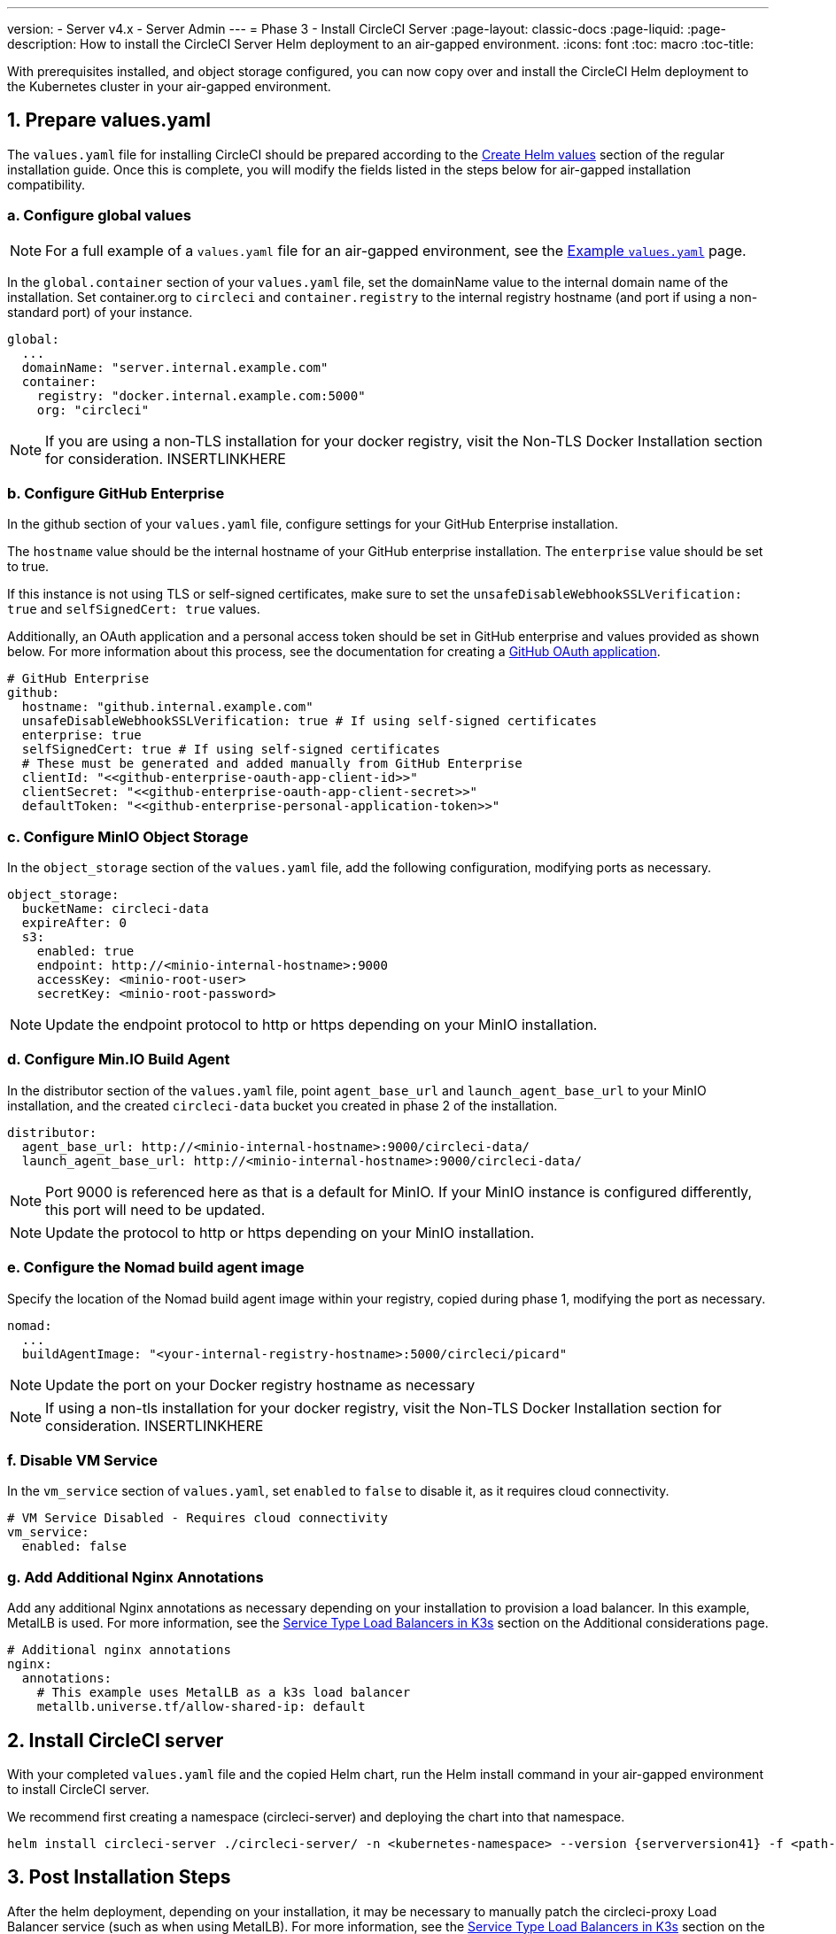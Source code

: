 ---
version:
- Server v4.x
- Server Admin
---
= Phase 3 - Install CircleCI Server
:page-layout: classic-docs
:page-liquid:
:page-description: How to install the CircleCI Server Helm deployment to an air-gapped environment.
:icons: font
:toc: macro
:toc-title:

With prerequisites installed, and object storage configured, you can now copy over and install the CircleCI Helm deployment to the Kubernetes cluster in your air-gapped environment.

[#prepare-values-yaml]
== 1. Prepare values.yaml
The `values.yaml` file for installing CircleCI should be prepared according to the xref:/server/v4.1/installation/phase-2-core-services/#create-helm-values[Create Helm values] section of the regular installation guide. Once this is complete, you will modify the fields listed in the steps below for air-gapped installation compatibility.

=== a. Configure global values

NOTE: For a full example of a `values.yaml` file for an air-gapped environment, see the xref:/example-values.yaml[Example `values.yaml`] page.

In the `global.container` section of your `values.yaml` file, set the domainName value to the internal domain name of the installation. Set container.org to `circleci` and `container.registry` to the internal registry hostname (and port if using a non-standard port) of your instance.

[source, yaml]
----
global:
  ...
  domainName: "server.internal.example.com"
  container:
    registry: "docker.internal.example.com:5000"
    org: "circleci"
----

NOTE: If you are using a non-TLS installation for your docker registry, visit the Non-TLS Docker Installation section for consideration. INSERTLINKHERE

=== b. Configure GitHub Enterprise
In the github section of your `values.yaml` file, configure settings for your GitHub Enterprise installation.

The `hostname` value should be the internal hostname of your GitHub enterprise installation. The `enterprise` value should be set to true.

If this instance is not using TLS or self-signed certificates, make sure to set the `unsafeDisableWebhookSSLVerification: true` and `selfSignedCert: true` values.

Additionally, an OAuth application and a personal access token should be set in GitHub enterprise and values provided as shown below. For more information about this process, see the documentation for creating a xref:../installation/phase-1-prerequisites/#create-a-new-github-oauth-app[GitHub OAuth application].

[source, yaml]
----
# GitHub Enterprise
github:
  hostname: "github.internal.example.com"
  unsafeDisableWebhookSSLVerification: true # If using self-signed certificates
  enterprise: true
  selfSignedCert: true # If using self-signed certificates
  # These must be generated and added manually from GitHub Enterprise
  clientId: "<<github-enterprise-oauth-app-client-id>>"
  clientSecret: "<<github-enterprise-oauth-app-client-secret>>"
  defaultToken: "<<github-enterprise-personal-application-token>>"
----

[#configure-minio-storage]
=== c. Configure MinIO Object Storage
In the `object_storage` section of the `values.yaml` file, add the following configuration, modifying ports as necessary.

[source, yaml]
----
object_storage:
  bucketName: circleci-data
  expireAfter: 0
  s3:
    enabled: true
    endpoint: http://<minio-internal-hostname>:9000
    accessKey: <minio-root-user>
    secretKey: <minio-root-password>
----

NOTE: Update the endpoint protocol to http or https depending on your MinIO installation.


=== d. Configure Min.IO Build Agent
In the distributor section of the `values.yaml` file, point `agent_base_url` and `launch_agent_base_url` to your MinIO installation, and the created `circleci-data` bucket you created in phase 2 of the installation.

[source, yaml]
----
distributor:
  agent_base_url: http://<minio-internal-hostname>:9000/circleci-data/
  launch_agent_base_url: http://<minio-internal-hostname>:9000/circleci-data/
----

NOTE: Port 9000 is referenced here as that is a default for MinIO. If your MinIO instance is configured differently, this port will need to be updated.

NOTE: Update the protocol to http or https depending on your MinIO installation.


[#configure-build-agent-image]
=== e. Configure the Nomad build agent image
Specify the location of the Nomad build agent image within your registry, copied during phase 1, modifying the port as necessary.

[source, yaml]
----
nomad:
  ...
  buildAgentImage: "<your-internal-registry-hostname>:5000/circleci/picard"
----

NOTE: Update the port on your Docker registry hostname as necessary

NOTE: If using a non-tls installation for your docker registry, visit the Non-TLS Docker Installation section for consideration. INSERTLINKHERE


[#configure-vm-service]
=== f. Disable VM Service
In the `vm_service` section of `values.yaml`, set `enabled` to `false` to disable it, as it requires cloud connectivity.

[source, yaml]
----
# VM Service Disabled - Requires cloud connectivity
vm_service:
  enabled: false
----

[#add-additional-nginx-annotations]
=== g. Add Additional Nginx Annotations
Add any additional Nginx annotations as necessary depending on your installation to provision a load balancer. In this example, MetalLB is used. For more information, see the xref:/additional-considerations/#service-type-load-balancers-k3s[Service Type Load Balancers in K3s] section on the Additional considerations page.

[source, yaml]
----
# Additional nginx annotations
nginx:
  annotations:
    # This example uses MetalLB as a k3s load balancer
    metallb.universe.tf/allow-shared-ip: default
----

[#install-circleci-server-helm-airgap]
== 2. Install CircleCI server

With your completed `values.yaml` file and the copied Helm chart, run the Helm install command in your air-gapped environment to install CircleCI server.

We recommend first creating a namespace (circleci-server) and deploying the chart into that namespace.

[source,bash,subs=attributes+]
----
helm install circleci-server ./circleci-server/ -n <kubernetes-namespace> --version {serverversion41} -f <path-to-values.yaml>
----

[#post-install-circleci-server-helm-airgap]
== 3. Post Installation Steps
After the helm deployment, depending on your installation, it may be necessary to manually patch the circleci-proxy Load Balancer service (such as when using MetalLB). For more information, see the xref:/additional-considerations/#service-type-load-balancers-k3s[Service Type Load Balancers in K3s] section on the Additional considerations page.

[#next-steps]
== Next steps

Once the steps on this page are complete, go to the xref:/server/v4.1/air-gapped-installation/phase-4-configure-nomad-clients#[Phase 4 - Configure Nomad clients] guide.

